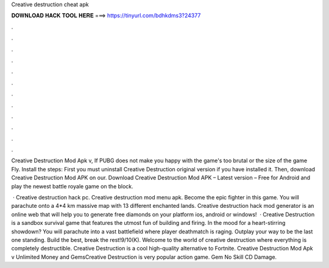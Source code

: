 Creative destruction cheat apk



𝐃𝐎𝐖𝐍𝐋𝐎𝐀𝐃 𝐇𝐀𝐂𝐊 𝐓𝐎𝐎𝐋 𝐇𝐄𝐑𝐄 ===> https://tinyurl.com/bdhkdms3?24377



.



.



.



.



.



.



.



.



.



.



.



.

Creative Destruction Mod Apk v, If PUBG does not make you happy with the game's too brutal or the size of the game Fly. Install the steps: First you must uninstall Creative Destruction original version if you have installed it. Then, download Creative Destruction Mod APK on our. Download Creative Destruction Mod APK – Latest version – Free for Android and play the newest battle royale game on the block.

 · Creative destruction hack pc. Creative destruction mod menu apk. Become the epic fighter in this game. You will parachute onto a 4*4 km massive map with 13 different enchanted lands. Creative destruction hack mod generator is an online web that will help you to generate free diamonds on your platform ios, android or windows!  · Creative Destruction is a sandbox survival game that features the utmost fun of building and firing. In the mood for a heart-stirring showdown? You will parachute into a vast battlefield where player deathmatch is raging. Outplay your way to be the last one standing. Build the best, break the rest!9/10(K). Welcome to the world of creative destruction where everything is completely destructible. Creative Destruction is a cool high-quality alternative to Fortnite. Creative Destruction Mod Apk v Unlimited Money and GemsCreative Destruction is very popular action game. Gem No Skill CD Damage.

